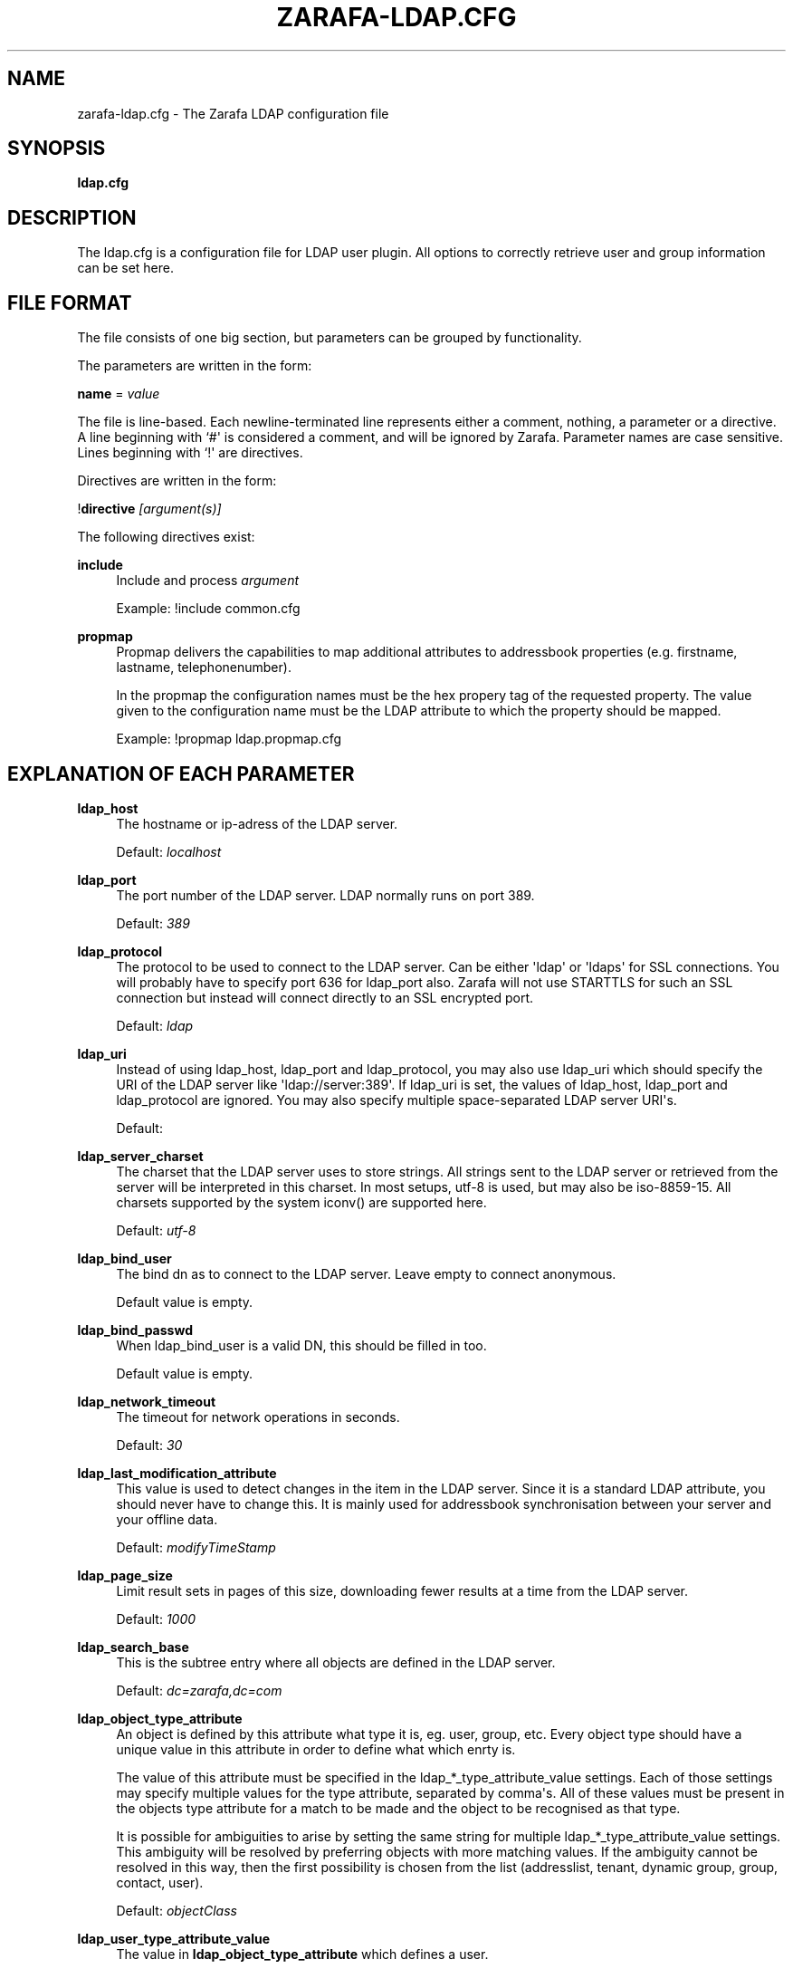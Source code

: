 '\" t
.\"     Title: zarafa-ldap.cfg
.\"    Author: [see the "Author" section]
.\" Generator: DocBook XSL Stylesheets v1.75.2 <http://docbook.sf.net/>
.\"      Date: August 2011
.\"    Manual: Zarafa user reference
.\"    Source: Zarafa 7.0
.\"  Language: English
.\"
.TH "ZARAFA\-LDAP\&.CFG" "5" "August 2011" "Zarafa 7.0" "Zarafa user reference"
.\" -----------------------------------------------------------------
.\" * Define some portability stuff
.\" -----------------------------------------------------------------
.\" ~~~~~~~~~~~~~~~~~~~~~~~~~~~~~~~~~~~~~~~~~~~~~~~~~~~~~~~~~~~~~~~~~
.\" http://bugs.debian.org/507673
.\" http://lists.gnu.org/archive/html/groff/2009-02/msg00013.html
.\" ~~~~~~~~~~~~~~~~~~~~~~~~~~~~~~~~~~~~~~~~~~~~~~~~~~~~~~~~~~~~~~~~~
.ie \n(.g .ds Aq \(aq
.el       .ds Aq '
.\" -----------------------------------------------------------------
.\" * set default formatting
.\" -----------------------------------------------------------------
.\" disable hyphenation
.nh
.\" disable justification (adjust text to left margin only)
.ad l
.\" -----------------------------------------------------------------
.\" * MAIN CONTENT STARTS HERE *
.\" -----------------------------------------------------------------
.SH "NAME"
zarafa-ldap.cfg \- The Zarafa LDAP configuration file
.SH "SYNOPSIS"
.PP
\fBldap\&.cfg\fR
.SH "DESCRIPTION"
.PP
The
ldap\&.cfg
is a configuration file for LDAP user plugin\&. All options to correctly retrieve user and group information can be set here\&.
.SH "FILE FORMAT"
.PP
The file consists of one big section, but parameters can be grouped by functionality\&.
.PP
The parameters are written in the form:
.PP
\fBname\fR
=
\fIvalue\fR
.PP
The file is line\-based\&. Each newline\-terminated line represents either a comment, nothing, a parameter or a directive\&. A line beginning with `#\*(Aq is considered a comment, and will be ignored by Zarafa\&. Parameter names are case sensitive\&. Lines beginning with `!\*(Aq are directives\&.
.PP
Directives are written in the form:
.PP
!\fBdirective\fR
\fI[argument(s)] \fR
.PP
The following directives exist:
.PP
\fBinclude\fR
.RS 4
Include and process
\fIargument\fR
.sp
Example: !include common\&.cfg
.RE
.PP
\fBpropmap\fR
.RS 4
Propmap delivers the capabilities to map additional attributes to addressbook properties (e\&.g\&. firstname, lastname, telephonenumber)\&.
.sp
In the propmap the configuration names must be the hex propery tag of the requested property\&. The value given to the configuration name must be the LDAP attribute to which the property should be mapped\&.
.sp
Example: !propmap ldap\&.propmap\&.cfg
.RE
.SH "EXPLANATION OF EACH PARAMETER"
.PP
\fBldap_host\fR
.RS 4
The hostname or ip\-adress of the LDAP server\&.
.sp
Default:
\fIlocalhost\fR
.RE
.PP
\fBldap_port\fR
.RS 4
The port number of the LDAP server\&. LDAP normally runs on port 389\&.
.sp
Default:
\fI389\fR
.RE
.PP
\fBldap_protocol\fR
.RS 4
The protocol to be used to connect to the LDAP server\&. Can be either \*(Aqldap\*(Aq or \*(Aqldaps\*(Aq for SSL connections\&. You will probably have to specify port 636 for ldap_port also\&. Zarafa will not use STARTTLS for such an SSL connection but instead will connect directly to an SSL encrypted port\&.
.sp
Default:
\fIldap\fR
.RE
.PP
\fBldap_uri\fR
.RS 4
Instead of using ldap_host, ldap_port and ldap_protocol, you may also use ldap_uri which should specify the URI of the LDAP server like \*(Aqldap://server:389\*(Aq\&. If ldap_uri is set, the values of ldap_host, ldap_port and ldap_protocol are ignored\&. You may also specify multiple space\-separated LDAP server URI\*(Aqs\&.
.sp
Default:
.RE
.PP
\fBldap_server_charset\fR
.RS 4
The charset that the LDAP server uses to store strings\&. All strings sent to the LDAP server or retrieved from the server will be interpreted in this charset\&. In most setups, utf\-8 is used, but may also be iso\-8859\-15\&. All charsets supported by the system iconv() are supported here\&.
.sp
Default:
\fIutf\-8\fR
.RE
.PP
\fBldap_bind_user\fR
.RS 4
The bind dn as to connect to the LDAP server\&. Leave empty to connect anonymous\&.
.sp
Default value is empty\&.
.RE
.PP
\fBldap_bind_passwd\fR
.RS 4
When ldap_bind_user is a valid DN, this should be filled in too\&.
.sp
Default value is empty\&.
.RE
.PP
\fBldap_network_timeout\fR
.RS 4
The timeout for network operations in seconds\&.
.sp
Default:
\fI30\fR
.RE
.PP
\fBldap_last_modification_attribute\fR
.RS 4
This value is used to detect changes in the item in the LDAP server\&. Since it is a standard LDAP attribute, you should never have to change this\&. It is mainly used for addressbook synchronisation between your server and your offline data\&.
.sp
Default:
\fImodifyTimeStamp\fR
.RE
.PP
\fBldap_page_size\fR
.RS 4
Limit result sets in pages of this size, downloading fewer results at a time from the LDAP server\&.
.sp
Default:
\fI1000\fR
.RE
.PP
\fBldap_search_base\fR
.RS 4
This is the subtree entry where all objects are defined in the LDAP server\&.
.sp
Default:
\fIdc=zarafa,dc=com\fR
.RE
.PP
\fBldap_object_type_attribute\fR
.RS 4
An object is defined by this attribute what type it is, eg\&. user, group, etc\&. Every object type should have a unique value in this attribute in order to define what which enrty is\&.
.sp
The value of this attribute must be specified in the ldap_*_type_attribute_value settings\&. Each of those settings may specify multiple values for the type attribute, separated by comma\*(Aqs\&. All of these values must be present in the objects type attribute for a match to be made and the object to be recognised as that type\&.
.sp
It is possible for ambiguities to arise by setting the same string for multiple ldap_*_type_attribute_value settings\&. This ambiguity will be resolved by preferring objects with more matching values\&. If the ambiguity cannot be resolved in this way, then the first possibility is chosen from the list (addresslist, tenant, dynamic group, group, contact, user)\&.
.sp
Default:
\fIobjectClass\fR
.RE
.PP
\fBldap_user_type_attribute_value\fR
.RS 4
The value in
\fBldap_object_type_attribute\fR
which defines a user\&.
.sp
Default for OpenLDAP:
\fIposixAccount\fR
.sp
Default for ADS:
\fIuser\fR
.RE
.PP
\fBldap_group_type_attribute_value\fR
.RS 4
The value in
\fBldap_object_type_attribute\fR
which defines a group\&.
.sp
Default for OpenLDAP:
\fIposixGroup\fR
.sp
Default for ADS:
\fIgroup\fR
.RE
.PP
\fBldap_contact_type_attribute_value\fR
.RS 4
The value in
\fBldap_object_type_attribute\fR
which defines a contact\&.
.sp
Default for OpenLDAP:
\fIinetOrgPerson\fR
.sp
Default for ADS:
\fIcontact\fR
.RE
.PP
\fBldap_company_type_attribute_value\fR
.RS 4
The value in
\fBldap_object_type_attribute\fR
which defines a tenant\&. This option is only used in multi\-tenancy installations\&.
.sp
Default for OpenLDAP:
\fIorganizationalUnit\fR
.sp
Default for ADS:
\fIzarafa\-company\fR
.RE
.PP
\fBldap_addresslist_type_attribute_value\fR
.RS 4
The value in
\fBldap_object_type_attribute\fR
which defines an addresslist\&.
.sp
Default:
\fIzarafa\-addresslist\fR
.RE
.PP
\fBldap_dynamicgroup_type_attribute_value\fR
.RS 4
The value in
\fBldap_object_type_attribute\fR
which defines a dynamic group\&.
.sp
Default:
\fIzarafa\-dynamicgroup\fR
.RE
.PP
\fBldap_user_search_filter\fR
.RS 4
Adds an extra filter to the user search\&.
.sp
Hint: Use the zarafaAccount attribute in the filter to differentiate between non\-zarafa and zarafa users\&.
.sp
Default for OpenLDAP is empty\&.
.sp
Default for ADS:
\fI(objectCategory=Person)\fR
.RE
.PP
\fBldap_user_unique_attribute\fR
.RS 4
This is the unique attribute of a user which is never going to change, unless the user is removed from LDAP\&. When this value changes, Zarafa will remove the previous user and store from the database, and create a new user with this unique value\&.
.sp
Default for OpenLDAP:
\fIuidNumber\fR
.sp
Default for ADS:
\fIobjectGuid\fR
.RE
.PP
\fBldap_user_unique_attribute_type\fR
.RS 4
Contents type for the
\fBldap_user_unique_attribute\fR\&. This value can be
\fIbinary\fR
or
\fItext\fR\&.
.sp
Default for OpenLDAP:
\fItext\fR
.sp
Default for ADS:
\fIbinary\fR
.RE
.PP
\fBldap_fullname_attribute\fR
.RS 4
This value is the fullname of a user\&. It will be used on outgoing messages, and store names\&.
.sp
Default:
\fIcn\fR
.RE
.PP
\fBldap_loginname_attribute\fR
.RS 4
This value is the loginname of a user\&. This is what the user uses to login on zarafa\&. The DAgent will use this value to open the store of the user\&.
.sp
Default for OpenLDAP:
\fIuid\fR
.sp
Default for ADS:
\fIsAMAccountName\fR
.RE
.PP
\fBldap_password_attribute\fR
.RS 4
This value is the password of a user\&. When using
\fBldap_authentication_method\fR
=
\fIpassword\fR, this value will be checked\&. The
\fBldap_bind_user\fR
should have enough access rights to read the password field\&.
.sp
Default for OpenLDAP:
\fIuserPassword\fR
.sp
Default for ADS:
\fIunicodePwd\fR
.RE
.PP
\fBldap_authentication_method\fR
.RS 4
This value can be
\fIbind\fR
or
\fIpassword\fR\&. When set to bind, the plugin will authenticate by opening a new connection to the LDAP server as the user with the given password\&. When set to password, the plugin will read and match the password field from the LDAP server itself\&. When set to password, the
\fBldap_bind_user\fR
should have enough access rights to read the password field\&.
.sp
Default for OpenLDAP:
\fIuserPassword\fR
.sp
Default for ADS:
\fIbind\fR
.RE
.PP
\fBldap_emailaddress_attribute\fR
.RS 4
This value is the email address of a user\&. It will be used to set the From on outgoing messages\&.
.sp
Default:
\fImail\fR
.RE
.PP
\fBldap_emailaliases_attribute\fR
.RS 4
This value is the email aliases of a user\&. It can be used to find extra valid email accounts for incoming email\&. These email addresses cannot be used for outgoing email\&.
.sp
Default:
\fIzarafaAliases\fR
.RE
.PP
\fBldap_isadmin_attribute\fR
.RS 4
This value indicates if a user has administrator rights\&. 0 or not presents means no\&. 1 means yes\&. In multi\-tenancy environment a value of 1 means that the user is administrator over his own tenant\&. A value of 2 means he is administrator over all companies within the environment\&.
.sp
Default:
\fIzarafaAdmin\fR
.RE
.PP
\fBldap_nonactive_attribute\fR
.RS 4
This value indicates if a user is nonactive\&. Nonactive users cannot login, but the store can be used as a shared store for other users\&.
.sp
By default this option is set to empty\&. Doing this will effectively disable the availability of the nonactive user feature and will assign all users to be active\&. The nonactive attribute provided by the Zarafa schema for nonactive users is
\fIzarafaSharedStoreOnly\fR
.sp
Default:
\fIempty\fR
.RE
.PP
\fBldap_resource_type_attribute\fR
.RS 4
This attribute can change the type of a non\-active user\&. The value of this attribute can be
\fIroom\fR
or
\fIequipment\fR
to make it such a resource\&. If this attribute is not present, or not one of the previously described values, the user will be a normal non\-active user\&.
.sp
Default:
\fIzarafaResourceType\fR
.RE
.PP
\fBldap_resource_capacity_attribute\fR
.RS 4
Resources often have a limited capacity\&. Use this attribute to control this value\&. user\&.
.sp
Default:
\fIzarafaResourceCapacity\fR
.RE
.PP
\fBldap_sendas_attribute\fR
.RS 4
This attribute contains the list of users for which the user can use the sendas feature\&.
.sp
Default:
\fIzarafaSendAsPrivilege\fR
.RE
.PP
\fBldap_sendas_attribute_type\fR
.RS 4
Contents type for the
\fBldap_sendas_attribute\fR
this value can be
\fIdn\fR,
\fIbinary\fR
or
\fItext\fR\&.
.sp
Default for OpenLDAP:
\fItext\fR
.sp
Default for ADS:
\fIdn\fR
.RE
.PP
\fBldap_sendas_relation_attribute\fR
.RS 4
This value is used to find the users in the sendas list\&.
.sp
Defaults to empty value, using the
\fBldap_user_unique_attribute\fR
setting\&. By using the DN, you can also add groups to the sendas list\&.
.sp
Default for OpenLDAP is empty\&.
.sp
Default for ADS:
\fIdistinguishedName\fR
.RE
.PP
\fBldap_user_certificate_attribute\fR
.RS 4
The attribute which contains the user\*(Aqs public certificate to be used for encrypted S/MIME messages\&. Both Active Directory and OpenLDAP use the same ldap attribute by default\&. The format of the certificate should be the binary DER format\&.
.sp
Default:
\fIuserCertificate\fR
.RE
.PP
\fBldap_group_search_filter\fR
.RS 4
Adds an extra filter to the group search\&.
.sp
Hint: Use the zarafaAccount attribute in the filter to differentiate between non\-zarafa and zarafa groups\&.
.sp
Default for OpenLDAP is empty\&.
.sp
Default for ADS:
\fI(objectCategory=Group)\fR
.RE
.PP
\fBldap_group_unique_attribute\fR
.RS 4
This is the unique attribute of a group which is never going to change, unless the group is removed from LDAP\&. When this value changes, Zarafa will remove the previous group from the database, and create a new group with this unique value\&.
.sp
Default for OpenLDAP:
\fIgidNumber\fR
.sp
Default for ADS:
\fIobjectSid\fR
.RE
.PP
\fBldap_group_unique_attribute_type\fR
.RS 4
Contents type for the
\fBldap_group_unique_attribute\fR
this value can be
\fIbinary\fR
or
\fItext\fR\&.
.sp
Default for OpenLDAP:
\fItext\fR
.sp
Default for ADS:
\fIbinary\fR
.RE
.PP
\fBldap_groupname_attribute\fR
.RS 4
This value is the name of a group\&.
.sp
Default:
\fIcn\fR
.RE
.PP
\fBldap_groupmembers_attribute\fR
.RS 4
This value is the member list of a group\&.
.sp
Default for OpenLDAP:
\fImemberUid\fR
.sp
Default for ADS:
\fImember\fR
.RE
.PP
\fBldap_groupmembers_attribute_type\fR
.RS 4
Contents type for the
\fBldap_groupmembers_attribute\fR
this value can be
\fIdn\fR,
\fIbinary\fR
or
\fItext\fR\&.
.sp
Default for OpenLDAP:
\fItext\fR
.sp
Default for ADS:
\fIdn\fR
.RE
.PP
\fBldap_groupmembers_relation_attribute\fR
.RS 4
This value is used to find the users in a group if
\fBldap_groupmembers_attribute_type\fR
is
\fItext\fR\&.
.sp
Defaults to empty value, using the
\fBldap_user_unique_attribute\fR
setting\&.
.sp
Default is empty\&.
.RE
.PP
\fBldap_group_security_attribute\fR
.RS 4
If this attribute is present, you can make a group a security group\&. These groups can be used to place permissions on folders\&.
.sp
Default for OpenLDAP:
\fIzarafaSecurityGroup\fR
.sp
Default for ADS:
\fIgroupType\fR
.RE
.PP
\fBldap_group_security_attribute_type\fR
.RS 4
The type of the
\fBldap_group_security_attribute\fR
is very different for ADS and OpenLDAP\&. The value of this option can be
\fIboolean\fR
or
\fIads\fR\&. The ads option only looks at the highest bit in the numeric value of the groupType attribute\&.
.sp
Default for OpenLDAP:
\fIboolean\fR
.sp
Default for ADS:
\fIads\fR
.RE
.PP
\fBldap_company_search_filter\fR
.RS 4
Add an extra filter to the tenant search\&.
.sp
Hint: Use the zarafaAccount attribute in the filter to differentiate between non\-zarafa and zarafa companies\&.
.sp
Default for OpenLDAP is empty\&.
.sp
Default for ADS:
\fI(objectCategory=Company)\fR
.RE
.PP
\fBldap_company_unique_attribute\fR
.RS 4
This is the unique attribute of a tenant which is never going to change, unless the tenant is removed from LDAP\&. When this value changes, Zarafa will remove the previous tenant from the database, and create a new tenant with this unique value\&.
.sp
Default for OpenLDAP:
\fIou\fR
.sp
Default for ADS:
\fIobjectSid\fR
.RE
.PP
\fBldap_company_unique_attribute_type\fR
.RS 4
Contents type for the
\fBldap_company_unique_attribute\fR
this value can be
\fIbinary\fR
or
\fItext\fR\&.
.sp
Default for OpenLDAP:
\fItext\fR
.sp
Default for ADS:
\fIbinary\fR
.RE
.PP
\fBldap_companyname_attribute\fR
.RS 4
This value is the name of a tenant\&.
.sp
Default:
\fIcn\fR
.RE
.PP
\fBldap_company_view_attribute\fR
.RS 4
This attribute contains the list of tenants which can view the members of the tenant where this attribute is set on\&. tenants which are not listed in this attribute cannot see the presence of the tenant space itself nor its members\&.
.sp
Default:
\fIzarafaViewPrivilege\fR
.RE
.PP
\fBldap_company_view_attribute_type\fR
.RS 4
Contents type for the
\fBldap_company_view_attribute\fR
this value can be
\fIdn\fR,
\fIbinary\fR
or
\fItext\fR\&.
.sp
Default for OpenLDAP:
\fItext\fR
.sp
Default for ADS:
\fIdn\fR
.RE
.PP
\fBldap_company_view_relation_attribute\fR
.RS 4
The attribute of the tenant which is listed in
\fBldap_company_view_attribute\fR\&.
.sp
Default: Empty, using the
\fBldap_company_unique_attribute\fR
.RE
.PP
\fBldap_company_admin_attribute\fR
.RS 4
This attribute contains the list of users outside of the selected tenant space who are administrator over the selected tenant space\&. Note that local users should not be listed as administrator here, those users need the
\fBldap_isadmin_attribute\fR
attribute\&.
.sp
Default:
\fIzarafaAdminPrivilege\fR
.RE
.PP
\fBldap_company_admin_attribute_type\fR
.RS 4
Contents type for the
\fBldap_company_admin_attribute\fR
this value can be
\fIdn\fR,
\fIbinary\fR
or
\fItext\fR\&.
.sp
Default for OpenLDAP:
\fItext\fR
.sp
Default for ADS:
\fIdn\fR
.RE
.PP
\fBldap_company_admin_relation_attribute\fR
.RS 4
The attribute of the user which is listed in
\fBldap_company_admin_attribute\fR\&.
.sp
Default: Empty, using the
\fBldap_user_unique_attribute\fR
.RE
.PP
\fBldap_company_system_admin_attribute\fR
.RS 4
This attribute contains the user who acts as the system administrator of this tenatn space\&. This can either be a local user or a user from a different tenant space\&. At the moment this user is set as the sender of quota warning emails\&.
.sp
Default:
\fIzarafaSystemAdmin\fR
.RE
.PP
\fBldap_company_system_admin_attribute_type\fR
.RS 4
Contents type for the
\fBldap_company_system_admin_attribute\fR
this value can be
\fIdn\fR,
\fIbinary\fR
or
\fItext\fR\&.
.sp
Default for OpenLDAP:
\fItext\fR
.sp
Default for ADS:
\fIdn\fR
.RE
.PP
\fBldap_company_system_admin_relation_attribute\fR
.RS 4
The attribute of the user which is listed in
\fBldap_system_admin_attribute\fR\&.
.sp
Default: Empty, using the
\fBldap_user_unique_attribute\fR
.RE
.PP
\fBldap_addresslist_search_filter\fR
.RS 4
Add a filter to the addresslist search\&.
.sp
Hint: Use the zarafaAccount attribute in the filter to differentiate between non\-zarafa and zarafa addresslists\&.
.sp
Default:
\fI(objectClass=zarafa\-addresslist)\fR
.RE
.PP
\fBldap_addresslist_unique_attribute\fR
.RS 4
This is the unique attribute of a addresslist which is never going to change, unless the addresslist is removed from LDAP\&. When this value changes, Zarafa will remove the previous addresslist from the database, and create a new addresslist with this unique value\&.
.sp
Default:
\fIcn\fR
.RE
.PP
\fBldap_addresslist_unique_attribute_type\fR
.RS 4
Contents type for the
\fBldap_addresslist_unique_attribute\fR
this value can be
\fIdn\fR,
\fIbinary\fR
or
\fItext\fR\&. On LDAP this value should be
\fItext\fR\&. On ADS this value should be
\fIdn\fR
.sp
Default:
\fItext\fR
.RE
.PP
\fBldap_addresslist_filter_attribute\fR
.RS 4
This is the name of the attribute on the addresslist object that specifies the filter to be applied for this addresslist\&. All users matching this filter AND matching the default ldap_user_search_filter will be included in the addresslist\&.
.sp
Default:
\fIzarafaFilter\fR
.RE
.PP
\fBldap_addresslist_search_base_attribute\fR
.RS 4
This is the name of the attribute on the addresslist object that specifies the search base to be applied for this addresslist\&.
.sp
Default:
\fIzarafaBase\fR
.RE
.PP
\fBldap_addresslist_name_attribute\fR
.RS 4
The attribute containing the name of the addresslist
.sp
Default:
\fIcn\fR
.RE
.PP
\fBldap_dynamicgroup_search_filter\fR
.RS 4
Add an extra filter to the dynamicgroup search\&.
.sp
Hint: Use the zarafaAccount attribute in the filter to differentiate between non\-zarafa and zarafa dynamic groups\&.
.sp
Default is empty\&.
.RE
.PP
\fBldap_dynamicgroup_unique_attribute\fR
.RS 4
This is the unique attribute of a dynamicgroup which is never going to change, unless the dynamicgroup is removed from LDAP\&. When this value changes, Zarafa will remove the previous dynamicgroup from the database, and create a new dynamicgroup with this unique value\&.
.sp
Default:
\fIcn\fR
.RE
.PP
\fBldap_dynamicgroup_unique_attribute_type\fR
.RS 4
Contents type for the
\fBldap_dynamicgroup_unique_attribute\fR
this value can be
\fIbinary\fR
or
\fItext\fR\&. On LDAP this value should be
\fItext\fR\&. On ADS this value should be
\fIbinary\fR
.sp
Default:
\fItext\fR
.RE
.PP
\fBldap_dynamicgroup_filter_attribute\fR
.RS 4
This is the name of the attribute on the dynamicgroup object that specifies the filter to be applied for this dynamicgroup\&. All users matching this filter AND matching the default search filters for objects will be included in the dynamicgroup\&.
.sp
Default:
\fIzarafaFilter\fR
.RE
.PP
\fBldap_dynamicgroup_search_base_attribute\fR
.RS 4
This is the name of the attribute on the dynamicgroup object that specifies the search base to be applied for this dynamicgroup\&.
.sp
Default:
\fIzarafaBase\fR
.RE
.PP
\fBldap_dynamicgroup_name_attribute\fR
.RS 4
The attribute containing the name of the dynamicgroup\&.
.sp
Default:
\fIcn\fR
.RE
.PP
\fBldap_quotaoverride_attribute\fR
.RS 4
Default:
\fIzarafaQuotaOverride\fR
.RE
.PP
\fBldap_warnquota_attribute\fR
.RS 4
Default:
\fIzarafaQuotaWarn\fR
.RE
.PP
\fBldap_softquota_attribute\fR
.RS 4
Default:
\fIzarafaQuotaSoft\fR
.RE
.PP
\fBldap_hardquota_attribute\fR
.RS 4
Default:
\fIzarafaQuotaHard\fR
.RE
.PP
\fBldap_userdefault_quotaoverride_attribute\fR
.RS 4
Default:
\fIzarafaUserDefaultQuotaOverride\fR
.RE
.PP
\fBldap_userdefault_warnquota_attribute\fR
.RS 4
Default:
\fIzarafaUserDefaultQuotaWarn\fR
.RE
.PP
\fBldap_userdefault_softquota_attribute\fR
.RS 4
Default:
\fIzarafaUserDefaultQuotaSoft\fR
.RE
.PP
\fBldap_userdefault_hardquota_attribute\fR
.RS 4
Default:
\fIzarafaUserDefaultQuotaHard\fR
.RE
.PP
\fBldap_quota_multiplier\fR
.RS 4
This value is used to multiply the quota values to bytes\&. When the values in LDAP are in Kb, use 1024 here\&.
.sp
Default:
\fI1\fR
.RE
.PP
\fBldap_quota_userwarning_recipients_attribute\fR
.RS 4
This attribute contains the list of users who will recieve an email when a user exceeds his quota\&. User who exceeds his quota will be automatically added to the recipients list, this list only indicates who else will be notified\&.
.sp
Default:
\fIzarafaQuotaUserWarningRecipients\fR
.RE
.PP
\fBldap_quota_userwarning_recipients_attribute_type\fR
.RS 4
Contents type for the
\fBldap_quota_userwarning_recipients_attribute\fR
this value can be
\fIdn\fR,
\fIbinary\fR
or
\fItext\fR\&. On LDAP this value should be
\fItext\fR\&. On ADS this value should be
\fIdn\fR
.sp
Default:
\fItext\fR
.RE
.PP
\fBldap_quota_userwarning_recipients_relation_attribute\fR
.RS 4
The attribute of the user which is listed in
\fBldap_quota_userwarning_recipients_attribute\fR
.sp
Default: Empty, using
\fIldap_user_unique_attribute\fR
.RE
.PP
\fBldap_quota_companywarning_recipients_attribute\fR
.RS 4
This attribute contains the list of users who will recieve an email when a tenant exceeds its quota\&. The system administrator of the tenant that is over quota will automatically be added to the recipients list, this list only indicates who else will be notified\&.
.sp
Default:
\fIzarafaQuotaCompanyWarningRecipients\fR
.RE
.PP
\fBldap_quota_companywarning_recipients_attribute_type\fR
.RS 4
Contents type for the
\fBldap_quota_companywarning_recipients_attribute\fR
this value can be
\fIdn\fR,
\fIbinary\fR
or
\fItext\fR\&. On LDAP this value should be
\fItext\fR\&. On ADS this value should be
\fIdn\fR
.sp
Default:
\fItext\fR
.RE
.PP
\fBldap_quota_companywarning_recipients_relation_attribute\fR
.RS 4
The attribute of the user which is listed in
\fBldap_quota_companywarning_recipients_attribute\fR
.sp
Default: Empty, using
\fIldap_user_unique_attribute\fR
.RE
.PP
\fBldap_addressbook_hide_attribute\fR
.RS 4
The attribute indicating the object must be hidden from the addressbook\&. The object will still be detected as zarafa user and is allowed to login and work as regular zarafa user, but will not be visible in the addressbook for other users\&.
.sp
Default:
\fIzarafaHidden\fR
.RE
.PP
\fBldap_object_search_filter\fR
.RS 4
When searching in the addressbook, this filter will be used\&. Normally, the zarafa server will only search in the unique attribute, loginname, fullname and emailaddress\&. You might want to search in more fields, like \*(Aqlastname\*(Aq\&. Zarafa also uses a postfix wildcard only\&. Using the \*(Aq*\*(Aq wildcard with prefixes makes a search slower, but can return more results\&.
.sp
Hint: Use the zarafaAccount attribute in the filter to differentiate between non\-zarafa and zarafa objects\&.
.sp
You can set a custom search filter here\&. \*(Aq%s\*(Aq will be replaced with the string being searched\&.
.sp
Active Directory has a shortcut for searching in the addressbook using the \*(Aqanr\*(Aq attribute\&. This is recommended on ADS installations\&.
.sp
Default:
.sp
Recommended for ADS installations:
\fI(anr=%s)\fR
.sp
Optional for OpenLDAP installations:
\fI(|(mail=%s*)(uid=%s*)(cn=*%s*)(fullname=*%s*)(givenname=*%s*)(lastname=*%s*)(sn=*%s*))\fR
.RE
.PP
\fBldap_filter_cutoff_elements\fR
.RS 4
When the ldap plugin retrieves information from the LDAP Server, large queries can be created to retrieve data for multiple objects at once\&. These large queries can perform badly on some LDAP server implementations\&. This option limits the number of elements that can be retrieved in one search filter and therefore limits the size of the filter\&. Instead, a broader search filter is created which retrieves all objects from the LDAP server\&. This results in slightly higher processing overhead and network activity, but with the bonus that the query can be served by the LDAP server much faster (a factor of 40 in 5000\-object queries has been observed)\&.
.sp
Setting this value to 0 will never limit the filter, setting it to a value of 1 will always limit the filter (since all queries will be retrieving one or more objects)\&.
.sp
Default:
\fI1000\fR
.RE
.SH "FILES"
.PP
/etc/zarafa/server\&.cfg
.RS 4
The server configuration file\&.
.RE
.PP
/etc/zarafa/ldap\&.cfg
.RS 4
The Zarafa LDAP configuration file\&.
.RE
.SH "AUTHOR"
.PP
Written by Zarafa\&.
.SH "SEE ALSO"
.PP

\fBzarafa-server\fR(1)
\fBzarafa-server.cfg\fR(5)
